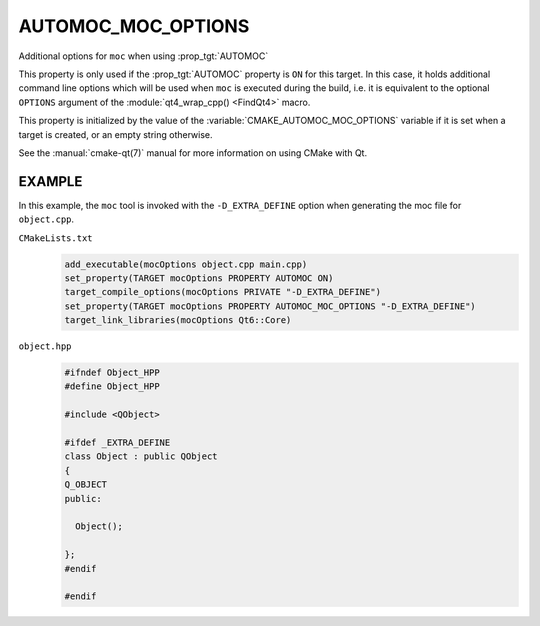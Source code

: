 AUTOMOC_MOC_OPTIONS
-------------------

Additional options for ``moc`` when using :prop_tgt:`AUTOMOC`

This property is only used if the :prop_tgt:`AUTOMOC` property is ``ON``
for this target.  In this case, it holds additional command line
options which will be used when ``moc`` is executed during the build, i.e.
it is equivalent to the optional ``OPTIONS`` argument of the
:module:`qt4_wrap_cpp() <FindQt4>` macro.

This property is initialized by the value of the
:variable:`CMAKE_AUTOMOC_MOC_OPTIONS` variable if it is set when a target
is created, or an empty string otherwise.

See the :manual:`cmake-qt(7)` manual for more information on using CMake
with Qt.

EXAMPLE
^^^^^^^

In this example, the ``moc`` tool is invoked with the ``-D_EXTRA_DEFINE``
option when generating the moc file for ``object.cpp``.

``CMakeLists.txt``
  .. code-block:: cmake

    add_executable(mocOptions object.cpp main.cpp)
    set_property(TARGET mocOptions PROPERTY AUTOMOC ON)
    target_compile_options(mocOptions PRIVATE "-D_EXTRA_DEFINE")
    set_property(TARGET mocOptions PROPERTY AUTOMOC_MOC_OPTIONS "-D_EXTRA_DEFINE")
    target_link_libraries(mocOptions Qt6::Core)

``object.hpp``
  .. code-block:: c++

    #ifndef Object_HPP
    #define Object_HPP

    #include <QObject>

    #ifdef _EXTRA_DEFINE
    class Object : public QObject
    {
    Q_OBJECT
    public:

      Object();

    };
    #endif

    #endif
